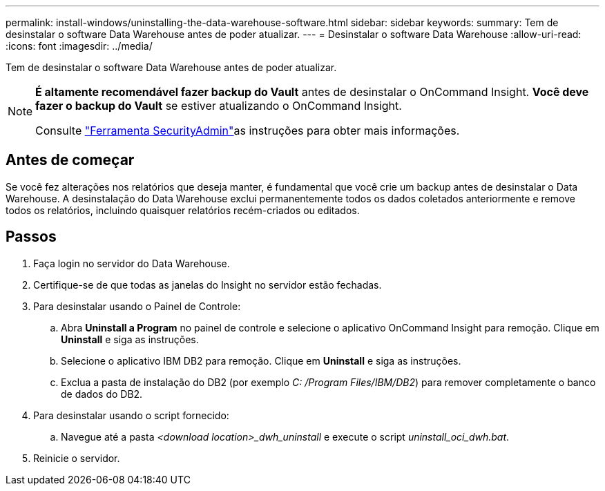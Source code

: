 ---
permalink: install-windows/uninstalling-the-data-warehouse-software.html 
sidebar: sidebar 
keywords:  
summary: Tem de desinstalar o software Data Warehouse antes de poder atualizar. 
---
= Desinstalar o software Data Warehouse
:allow-uri-read: 
:icons: font
:imagesdir: ../media/


[role="lead"]
Tem de desinstalar o software Data Warehouse antes de poder atualizar.

[NOTE]
====
*É altamente recomendável fazer backup do Vault* antes de desinstalar o OnCommand Insight. *Você deve fazer o backup do Vault* se estiver atualizando o OnCommand Insight.

Consulte link:../config-admin\/security-management.html["Ferramenta SecurityAdmin"]as instruções para obter mais informações.

====


== Antes de começar

Se você fez alterações nos relatórios que deseja manter, é fundamental que você crie um backup antes de desinstalar o Data Warehouse. A desinstalação do Data Warehouse exclui permanentemente todos os dados coletados anteriormente e remove todos os relatórios, incluindo quaisquer relatórios recém-criados ou editados.



== Passos

. Faça login no servidor do Data Warehouse.
. Certifique-se de que todas as janelas do Insight no servidor estão fechadas.
. Para desinstalar usando o Painel de Controle:
+
.. Abra *Uninstall a Program* no painel de controle e selecione o aplicativo OnCommand Insight para remoção. Clique em *Uninstall* e siga as instruções.
.. Selecione o aplicativo IBM DB2 para remoção. Clique em *Uninstall* e siga as instruções.
.. Exclua a pasta de instalação do DB2 (por exemplo _C: /Program Files/IBM/DB2_) para remover completamente o banco de dados do DB2.


. Para desinstalar usando o script fornecido:
+
.. Navegue até a pasta _<download location>_dwh_uninstall_ e execute o script _uninstall_oci_dwh.bat_.


. Reinicie o servidor.

